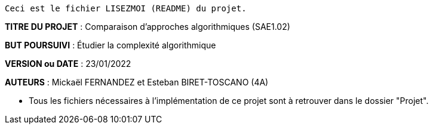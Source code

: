 ------------------------------------------------------------------------
Ceci est le fichier LISEZMOI (README) du projet.
------------------------------------------------------------------------

*TITRE DU PROJET* : Comparaison d'approches algorithmiques (SAE1.02) 

*BUT POURSUIVI* : Étudier la complexité algorithmique 

*VERSION ou DATE* : 23/01/2022 

*AUTEURS* : Mickaël FERNANDEZ et Esteban BIRET-TOSCANO (4A)

- Tous les fichiers nécessaires à l'implémentation de ce projet sont à retrouver dans le dossier "Projet". 
